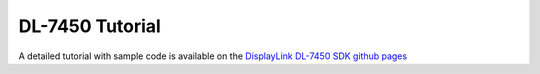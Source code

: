 .. _dl_7450_tutorial:

DL-7450 Tutorial
================

A detailed tutorial with sample code is available on the `DisplayLink DL-7450 SDK github pages <https://github.com/DisplayLink/dl-7450>`_

